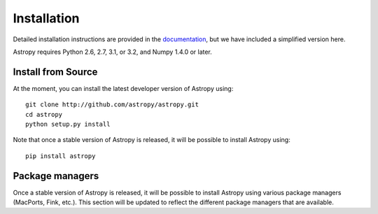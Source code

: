 Installation
============

.. _`documentation`: http://astropy.readthedocs.org/en/latest/install.html

Detailed installation instructions are provided in the `documentation`_, but
we have included a simplified version here.

Astropy requires Python 2.6, 2.7, 3.1, or 3.2, and Numpy 1.4.0 or later.

Install from Source
-------------------

At the moment, you can install the latest developer version of Astropy using::

    git clone http://github.com/astropy/astropy.git
    cd astropy
    python setup.py install

Note that once a stable version of Astropy is released, it will be possible to
install Astropy using::

    pip install astropy

Package managers
----------------

Once a stable version of Astropy is released, it will be possible to install
Astropy using various package managers (MacPorts, Fink, etc.). This section
will be updated to reflect the different package managers that are available.
